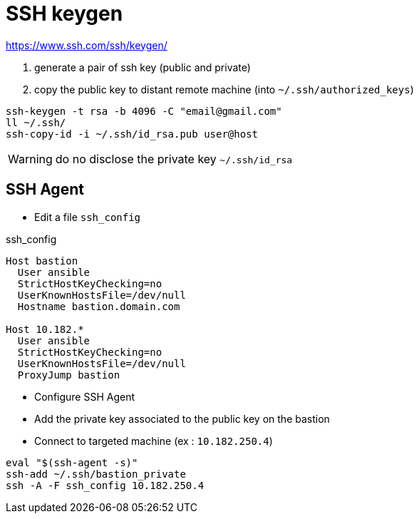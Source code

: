 # SSH keygen

https://www.ssh.com/ssh/keygen/

. generate a pair of ssh key (public and private)
. copy the public key to distant remote machine (into `~/.ssh/authorized_keys`)

```
ssh-keygen -t rsa -b 4096 -C "email@gmail.com"
ll ~/.ssh/
ssh-copy-id -i ~/.ssh/id_rsa.pub user@host
```

WARNING: do no disclose the private key `~/.ssh/id_rsa`

## SSH Agent

* Edit a file `ssh_config`

.ssh_config
```
Host bastion
  User ansible
  StrictHostKeyChecking=no
  UserKnownHostsFile=/dev/null
  Hostname bastion.domain.com

Host 10.182.*
  User ansible
  StrictHostKeyChecking=no
  UserKnownHostsFile=/dev/null
  ProxyJump bastion
```

* Configure SSH Agent
* Add the private key associated to the public key on the bastion
* Connect to targeted machine (ex : `10.182.250.4`)

```
eval "$(ssh-agent -s)"
ssh-add ~/.ssh/bastion_private
ssh -A -F ssh_config 10.182.250.4
```
